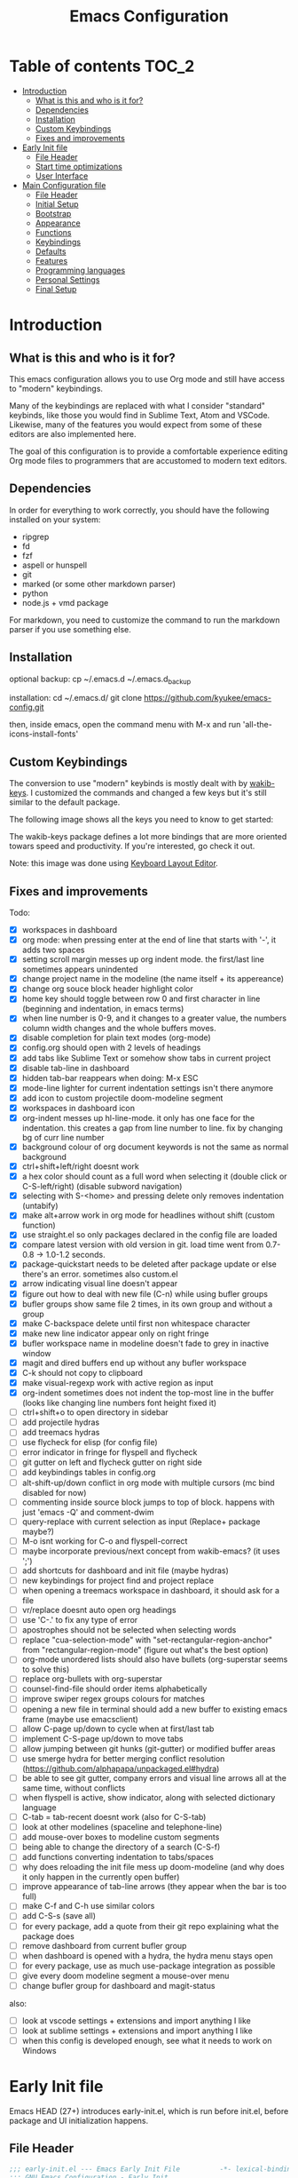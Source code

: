#+title: Emacs Configuration
#+startup: inlineimages

* Table of contents                                                     :TOC_2:
- [[#introduction][Introduction]]
  - [[#what-is-this-and-who-is-it-for][What is this and who is it for?]]
  - [[#dependencies][Dependencies]]
  - [[#installation][Installation]]
  - [[#custom-keybindings][Custom Keybindings]]
  - [[#fixes-and-improvements][Fixes and improvements]]
- [[#early-init-file][Early Init file]]
  - [[#file-header][File Header]]
  - [[#start-time-optimizations][Start time optimizations]]
  - [[#user-interface][User Interface]]
- [[#main-configuration-file][Main Configuration file]]
  - [[#file-header-1][File Header]]
  - [[#initial-setup][Initial Setup]]
  - [[#bootstrap][Bootstrap]]
  - [[#appearance][Appearance]]
  - [[#functions][Functions]]
  - [[#keybindings][Keybindings]]
  - [[#defaults][Defaults]]
  - [[#features][Features]]
  - [[#programming-languages][Programming languages]]
  - [[#personal-settings][Personal Settings]]
  - [[#final-setup][Final Setup]]

* Introduction
** What is this and who is it for?

This emacs configuration allows you to use Org mode and still have access to "modern" keybindings.

Many of the keybindings are replaced with what I consider "standard" keybinds, like those you would find in Sublime Text, Atom and VSCode. Likewise, many of the features you would expect from some of these editors are also implemented here.

The goal of this configuration is to provide a comfortable experience editing Org mode files to programmers that are accustomed to modern text editors.

** Dependencies

In order for everything to work correctly, you should have the following installed on your system:

- ripgrep
- fd
- fzf
- aspell or hunspell
- git
- marked (or some other markdown parser)
- python
- node.js + vmd package

For markdown, you need to customize the command to run the markdown parser if you use something else.

** Installation

optional backup:
cp ~/.emacs.d ~/.emacs.d_backup


installation:
cd ~/.emacs.d/
git clone https://github.com/kyukee/emacs-config.git


then, inside emacs, open the command menu with M-x and run 'all-the-icons-install-fonts'

** Custom Keybindings

The conversion to use "modern" keybinds is mostly dealt with by [[https://github.com/darkstego/wakib-keys][wakib-keys]].
I customized the commands and changed a few keys but it's still similar to the default package.

The following image shows all the keys you need to know to get started:

#+ATTR_ORG: :width 1200
[[./config-resources/keyboard-layout-ctrl.png]]

The wakib-keys package defines a lot more bindings that are more oriented towars speed and productivity.
If you're interested, go check it out.

Note: this image was done using [[http://www.keyboard-layout-editor.com/#/][Keyboard Layout Editor]].

** Fixes and improvements

Todo:
- [X] workspaces in dashboard
- [X] org mode: when pressing enter at the end of line that starts with '-', it adds two spaces
- [X] setting scroll margin messes up org indent mode. the first/last line sometimes appears unindented
- [X] change project name in the modeline (the name itself + its appereance)
- [X] change org souce block header highlight color
- [X] home key should toggle between row 0 and first character in line (beginning and indentation, in emacs terms)
- [X] when line number is 0-9, and it changes to a greater value, the numbers column width changes and the whole buffers moves.
- [X] disable completion for plain text modes (org-mode)
- [X] config.org should open with 2 levels of headings
- [X] add tabs like Sublime Text or somehow show tabs in current project
- [X] disable tab-line in dashboard
- [X] hidden tab-bar reappears when doing: M-x ESC
- [X] mode-line lighter for current indentation settings isn't there anymore
- [X] add icon to custom projectile doom-modeline segment
- [X] workspaces in dashboard icon
- [X] org-indent messes up hl-line-mode. it only has one face for the indentation. this creates a gap from line number to line. fix by changing bg of curr line number
- [X] background colour of org document keywords is not the same as normal background
- [X] ctrl+shift+left/right doesnt work
- [X] a hex color should count as a full word when selecting it (double click or C-S-left/right) (disable subword navigation)
- [X] selecting with S-<home> and pressing delete only removes indentation (untabify)
- [X] make alt+arrow work in org mode for headlines without shift (custom function)
- [X] use straight.el so only packages declared in the config file are loaded
- [X] compare latest version with old version in git. load time went from 0.7-0.8 -> 1.0-1.2 seconds.
- [X] package-quickstart needs to be deleted after package update or else there's an error. sometimes also custom.el
- [X] arrow indicating visual line doesn't appear
- [X] figure out how to deal with new file (C-n) while using bufler groups
- [X] bufler groups show same file 2 times, in its own group and without a group
- [X] make C-backspace delete until first non whitespace character
- [X] make new line indicator appear only on right fringe
- [X] bufler workspace name in modeline doesn't fade to grey in inactive window
- [X] magit and dired buffers end up without  any bufler workspace
- [X] C-k should not copy to clipboard
- [X] make visual-regexp work with active region as input
- [X] org-indent sometimes does not indent the top-most line in the buffer (looks like changing line numbers font height fixed it)
- [ ] ctrl+shift+o to open directory in sidebar
- [ ] add projectile hydras
- [ ] add treemacs hydras
- [ ] use flycheck for elisp (for config file)
- [ ] error indicator in fringe for flyspell and flycheck
- [ ] git gutter on left and flycheck gutter on right side
- [ ] add keybindings tables in config.org
- [ ] alt-shift-up/down conflict in org mode with multiple cursors (mc bind disabled for now)
- [ ] commenting inside source block jumps to top of block. happens with just 'emacs -Q' and comment-dwim
- [ ] query-replace with current selection as input (Replace+ package maybe?)
- [ ] M-o isnt working for C-o and flyspell-correct
- [ ] maybe incorporate previous/next concept from wakib-emacs? (it uses ';')
- [ ] add shortcuts for dashboard and init file (maybe hydras)
- [ ] new keybindings for project find and project replace
- [ ] when opening a treemacs workspace in dashboard, it should ask for a file
- [ ] vr/replace doesnt auto open org headings
- [ ] use 'C-.' to fix any type of error
- [ ] apostrophes should not be selected when selecting words
- [ ] replace "cua-selection-mode" with "set-rectangular-region-anchor" from "rectangular-region-mode" (figure out what's the best option)
- [ ] org-mode unordered lists should also have bullets (org-superstar seems to solve this)
- [ ] replace org-bullets with org-superstar
- [ ] counsel-find-file should order items alphabetically
- [ ] improve swiper regex groups colours for matches
- [ ] opening a new file in terminal should add a new buffer to existing emacs frame (maybe use emacsclient)
- [ ] allow C-page up/down to cycle when at first/last tab
- [ ] implement C-S-page up/down to move tabs
- [ ] allow jumping between git hunks (git-gutter) or modified buffer areas
- [ ] use smerge hydra for better merging conflict resolution (https://github.com/alphapapa/unpackaged.el#hydra)
- [ ] be able to see git gutter, company errors and visual line arrows all at the same time, without conflicts
- [ ] when flyspell is active, show indicator, along with selected dictionary language
- [ ] C-tab = tab-recent doesnt work (also for C-S-tab)
- [ ] look at other modelines (spaceline and telephone-line)
- [ ] add mouse-over boxes to modeline custom segments
- [ ] being able to change the directory of a search (C-S-f)
- [ ] add functions converting indentation to tabs/spaces
- [ ] why does reloading the init file mess up doom-modeline (and why does it only happen in the currently open buffer)
- [ ] improve appearance of tab-line arrows (they appear when the bar is too full)
- [ ] make C-f and C-h use similar colors
- [ ] add C-S-s (save all)
- [ ] for every package, add a quote from their git repo explaining what the package does
- [ ] remove dashboard from current bufler group
- [ ] when dashboard is opened with a hydra, the hydra menu stays open
- [ ] for every package, use as much use-package integration as possible
- [ ] give every doom modeline segment a mouse-over menu
- [ ] change bufler group for dashboard and magit-status


also:
- [ ] look at vscode settings + extensions and import anything I like
- [ ] look at sublime settings + extensions and import anything I like
- [ ] when this config is developed enough, see what it needs to work on Windows

* Early Init file

Emacs HEAD (27+) introduces early-init.el, which is run before init.el, before package and UI initialization happens.

** File Header

#+BEGIN_SRC emacs-lisp :tangle early-init.el
;;; early-init.el --- Emacs Early Init File          -*- lexical-binding: t -*-
;;; GNU Emacs Configuration - Early Init

#+END_SRC

** Start time optimizations

#+BEGIN_SRC emacs-lisp :tangle early-init.el
;; A common optimization is to temporarily reduce the frequency of garbage collection during initialization.
(setq gc-cons-threshold most-positive-fixnum)

;; FileNameHandler
(defvar file-name-handler-alist-original file-name-handler-alist)
(setq file-name-handler-alist nil)

;; Restore values after startup
(add-hook 'after-init-hook
  (lambda ()
    (setq gc-cons-threshold (* 16 8 1024 1024) ; 16MB
    file-name-handler-alist file-name-handler-alist-original)))
#+END_SRC

** User Interface

For the GUI changes that deserve to be in early-init. It is more efficient to disable UI elements before they are even loaded than to load them with the wrong configuration than change them.

#+BEGIN_SRC emacs-lisp :tangle early-init.el
;; Only show cursor in the active window.
(setq-default cursor-in-non-selected-windows nil)

;;Default frame position
(setq default-frame-alist
  `((height . 60) (width . 100)))

;; Prevent the glimpse of un-styled Emacs by disabling these UI elements early.
(push '(menu-bar-lines . 0) default-frame-alist)
(push '(tool-bar-lines . 0) default-frame-alist)
(push '(vertical-scroll-bars) default-frame-alist)

;; show column number alongside line number
(column-number-mode 1)

;; display relative line numbers
(global-display-line-numbers-mode)
(setq display-line-numbers-type 'visual)

;; highlight current line
(global-hl-line-mode +1)

;; avoid flashing the default emcas modeline while starting
(setq mode-line-format nil)

;; Do not resize the frame at this early stage.
(setq frame-inhibit-implied-resize t)
#+END_SRC

* Main Configuration file
** File Header

#+BEGIN_SRC emacs-lisp :tangle yes
;;; config.el --- Emacs Configuration File          -*- lexical-binding: t -*-
;;; GNU Emacs Configuration

#+END_SRC

** Initial Setup

Things to do before we start making changes

#+BEGIN_SRC emacs-lisp :tangle yes
;; when an error occurs during startup, automatically open debugger
(setq debug-on-error t)
#+END_SRC

** Bootstrap
*** Package management
**** Package: straight

straight.el is used to make the init-file the sole source of truth for package operations.

#+BEGIN_SRC emacs-lisp :tangle yes
(setq straight-use-package-by-default         t
      straight-check-for-modifications        '(find-when-checking))

(defvar bootstrap-version)
(let ((bootstrap-file
       (expand-file-name "straight/repos/straight.el/bootstrap.el" user-emacs-directory))
      (bootstrap-version 5))
  (unless (file-exists-p bootstrap-file)
    (with-current-buffer
        (url-retrieve-synchronously
         "https://raw.githubusercontent.com/raxod502/straight.el/develop/install.el"
         'silent 'inhibit-cookies)
      (goto-char (point-max))
      (eval-print-last-sexp)))
  (load bootstrap-file nil 'nomessage))
#+END_SRC

**** Package: use-package

#+BEGIN_SRC emacs-lisp :tangle yes
(straight-use-package 'use-package)

;; Configure `use-package' prior to loading it.
(setq use-package-expand-minimally t
      use-package-compute-statistics t
      use-package-enable-imenu-support t
      use-package-verbose t)
#+END_SRC

**** Package: pretty-hydra

nicer syntax for declaring hydras with use-package

#+BEGIN_SRC emacs-lisp :tangle yes
(use-package pretty-hydra)
#+END_SRC

**** Basic usage

To install a package temporarily (until you restart Emacs):
    - M-x straight-use-package

To install a package permanently, place a call to straight-use-package in your init-file, like:
    - (straight-use-package 'el-patch)

To update all packages to their most recent version:
    - M-x straight-pull-all

A note about ":init" and ":config".
    - init is executed before a package is loaded (even if deferred)
    - config is executed after a package is loaded

*** Organize configuration directory
**** Package: no-littering

Make emacs configuration directory more organized and keep it clean.
'no-littering' should be loaded as early as possible since it changes where other packages will save their files.

#+BEGIN_SRC emacs-lisp :tangle yes
(use-package no-littering)

;; change auto-save location
(setq auto-save-file-name-transforms
      `((".*" ,(no-littering-expand-var-file-name "auto-save/") t)))
#+END_SRC

*** Startup Profiler
**** Package: esup                                              :disabled:

This isn't in the same section as the other features because it needs to loaded as early as possible to get accurate results.

not using it because it doesn't really work well with early-init file

#+BEGIN_SRC emacs-lisp :tangle yes
;; (use-package esup
;;   :commands (esup)
;;   :config
;;   (setq esup-depth 0))
#+END_SRC

**** Package: benchmark-init

#+BEGIN_SRC emacs-lisp :tangle yes
(use-package benchmark-init
  :disabled
  :config
  (add-hook 'after-init-hook 'benchmark-init/deactivate)
  (benchmark-init/activate))
#+END_SRC

**** Basic usage

When using the profiler, just uncoment the line that disables the package.
Comment and uncoment that line to enable/disable the feature.

To see the results, run:
    - benchmark-init/show-durations-tabulated
    - benchmark-init/show-durations-tree

** Appearance

Most GUI changes are done in early-init.el

*** Font
**** Source block: set-face-attribute

#+BEGIN_SRC emacs-lisp :tangle yes
;; (set-frame-font "Cartograph CF-12" nil t)
;; (set-frame-font "IBM Plex Mono-11" nil t)
(set-face-attribute 'default nil :font "Cartograph CF-12")

;; height unit is 1/10pt, which means a height of 100 is 10pt

(custom-set-faces
  '(mode-line ((t (:family "Cartograph CF" :height 110))))
  '(mode-line-inactive ((t (:family "Cartograph CF" :height 110))))
  '(tab-line-tab ((t (:family "Cartograph CF" :height 110))))
  '(line-number ((t (:family "Cartograph CF" :height 110))))
  '(line-number-current-line ((t (:family "Cartograph CF" :height 110))))
  '(treemacs-file-face ((t (:family "Cartograph CF" :height 110)))))
#+END_SRC

*** Theme
**** Package: cyberpunk-theme

#+BEGIN_SRC emacs-lisp :tangle yes
(use-package cyberpunk-theme
  :config
    (load-theme 'cyberpunk t))
#+END_SRC

*** Theme Faces
**** Source block: custom-theme-set-faces

#+BEGIN_SRC emacs-lisp :tangle yes
(setq custom--inhibit-theme-enable nil)
(with-eval-after-load "cyberpunk-theme"
  (custom-theme-set-faces
   'cyberpunk

   ;; defaults
   '(default ((t (:background "#14141D" :foreground "#bdbdb3"))))
   '(fringe ((t (:background "#14141D" :foreground "#dcdccc"))))
   '(region ((t (:extend t :background "#5e153c"))))
   '(error ((t (:foreground "#D92027" :weight bold))))
   '(whitespace-tab ((t (:background nil))))
   '(whitespace-trailing ((t (:background nil))))
   '(font-lock-keyword-face ((t (:foreground "#21D7D7"))))

   ;; line numbers
   '(line-number ((t (:foreground "gray30"))))
   '(line-number-current-line ((t (:background "#14141D" :foreground "#dedede"))))

   ;; tab-line
   '(tab-line ((t (:background "#14141D" :foreground "white" :height 1.0))))
   '(tab-line-tab ((t (:inherit tab-line :background "#14141D" :foreground "#dedede"))))                ; selected but window not in focus
   '(tab-line-tab-current ((t (:inherit tab-line-tab :overline "#12F292"))))                            ; selected
   '(tab-line-tab-inactive ((t (:inherit tab-line-tab :foreground "gray50"))))                          ; not selected
   '(tab-line-highlight ((t (:inherit tab-line-tab :background "orange" :foreground "#efefef"))))       ; on mouse-over

   ;; modeline
   '(doom-modeline-bar-inactive ((t (:background "#1A1A1A"))))
   '(doom-modeline-bar ((t (:background "#251F33"))))
   '(doom-modeline-buffer-path ((t (:inherit (mode-line-emphasis) :foreground "gray60"))))
   '(doom-modeline-project-dir ((t (:inherit (doom-modeline-buffer-path) :foreground "#12F292"))))
   '(doom-modeline-persp-buffer-not-in-persp ((t (:inherit (font-lock-comment-face italic)))))
   '(doom-modeline-persp-name ((t (:inherit (font-lock-doc-face italic bold)))))
   '(mode-line ((t (:background "#251F33" :foreground "gray60" :box (:line-width -1 :color "#0d1a1e")))))
   '(mode-line-inactive ((t (:background "#1A1A1A" :foreground "#4D4D4D" :box (:line-width -1 :color "#0d1a1e")))))
   '(mode-line-highlight ((t (:box (:line-width 2 :color "gray70")))))
   '(mode-line-buffer-id ((t (:foreground "gray70" :weight bold))))  ;; #21D7D7
   '(mode-line-emphasis ((t (:foreground "#12F292" :weight bold))))
   '(doom-modeline-info ((t (:foreground "gray60" ))))

   ;; ivy
   '(minibuffer-prompt ((t (:background "#02242b" :foreground "medium spring green"))))
   '(highlight ((t (:background "#333333"))))
   '(ivy-current-match ((t (:box nil :underline "#dc8cc3" :weight extra-bold))))
   '(ivy-minibuffer-match-face-1 ((t (:background "#444444"))))
   '(ivy-minibuffer-match-face-2 ((t (:background "#666666" :weight bold))))
   '(ivy-minibuffer-match-face-3 ((t (:background "#5654ca" :weight bold))))
   '(ivy-minibuffer-match-face-4 ((t (:background "#8b4887" :weight bold))))
   '(ivy-posframe ((t (:background "#1B1821"))))   ; 13141A
   '(ivy-posframe-border ((t (:background "#A13878"))))

   ;; flyspell
   '(flyspell-incorrect ((t (:underline (:style wave :color "red2")))))
   '(flyspell-duplicate ((nil)))

   ;; org mode
   '(org-todo ((t (:foreground "#ffa500" :box (:line-width 1 :style none) :weight bold))))
   '(org-done ((t (:foreground "#00ff00" :box (:line-width 1 :style none) :weight bold))))
   '(org-block ((t (:background "#151424"))))
   '(org-block-begin-line ((t (:background "#151424" :foreground "#008ED1"))))
   '(org-block-end-line ((t (:background "#151424" :foreground "#008ED1"))))
   '(org-ellipsis ((t (:foreground "gainsboro"))))
   '(org-level-3 ((t (:foreground "#A840F4"))))
   '(org-document-title ((t (:background "#14141D" :foreground "#add8e6" :weight bold :height 1.5))))
   '(org-checkbox ((t (:background "#14141D" :foreground "#dddddd"))))
   '(org-document-info ((t (:foreground "#add8e6" :weight bold))))
   '(org-document-info-keyword ((t (:foreground "#8B8989"))))

   ;; other packages
   '(dashboard-banner-logo-title ((t (:foreground "#A840F4" :height 1.0))))

   '(diff-hl-insert ((t (:background "green4" :foreground "green4"))))
   '(diff-hl-change ((t (:background "yellow4" :foreground "yellow4"))))
   '(diff-hl-delete ((t (:background "red4" :foreground "red4"))))

   ;; '(anzu-replace-highlight ((t (:foreground "red"))))
   ;; '(anzu-replace-to ((t (:foreground "green"))))

   '(vr/match-0 ((t (:background "#5654ca" :foreground "#ffffff"))))
   '(vr/match-1 ((t (:background "#8b4887" :foreground "#ffffff"))))
))
#+END_SRC

** Functions
*** Custom Functions

General user created functions.
These functions aren't associated with any package since they only use default emacs functionality.

**** Source block: emacs actions (reload, quit, etc)

#+BEGIN_SRC emacs-lisp :tangle yes
(defun my/reload-init-file ()
  "Reload emacs cofiguration"
  (interactive)
  (message "Reloading init.el...")
  (load-file user-init-file)
  (message "Reloading init.el... done."))


(defun my/kill-emacs ()
  "save some buffers, then exit unconditionally"
  (interactive)
  (save-some-buffers nil t)
  (kill-emacs))


(defun my/toggle-fullscreen ()
  "Toggle fullscreen"
  (interactive)
  (toggle-frame-fullscreen))
#+END_SRC

**** Source block: select and navigate text

#+BEGIN_SRC emacs-lisp :tangle yes
(defun my/select-current-line ()
  "Select the current line"
  (interactive)
  (beginning-of-line) ; move to end of line
  (set-mark (line-end-position)))


(defun my/genius-beginning-of-line ()
  "Move point to the first non-whitespace character on this line.
 If point was already at that position, move point to beginning of line.
 If line is empty, indent the line relative to the preceding line.
 "
  (interactive "^")
  (let ((oldpos (point)))
    (back-to-indentation)
    (and (= oldpos (point))
         (progn (move-beginning-of-line nil)
                (when (=
                       (line-beginning-position)
                       (line-end-position))
                  (save-excursion
                    (indent-according-to-mode)))))))


(defun my/smarter-move-beginning-of-line (arg)
  "Move point back to indentation of beginning of line.

Move point to the first non-whitespace character on this line.
If point is already there, move to the beginning of the line.
Effectively toggle between the first non-whitespace character and
the beginning of the line.

If ARG is not nil or 1, move forward ARG - 1 lines first.  If
point reaches the beginning or end of the buffer, stop there."
  (interactive "^p")
  (setq arg (or arg 1))

  ;; Move lines first
  (when (/= arg 1)
    (let ((line-move-visual nil))
      (forward-line (1- arg))))

  (let ((orig-point (point)))
    (back-to-indentation)
    (when (= orig-point (point))
      (move-beginning-of-line 1))))
#+END_SRC

**** Source block: move, indent and delete text

#+BEGIN_SRC emacs-lisp :tangle yes
(defun my/delete-word-no-clipboard (arg)
  "If the next character is whitespace, delete whitespace until the next character.
Otherwise, delete characters forward until encountering the end of a word.
With argument, do this that many times. Argument can be negative to go backwards.
This command does not push text to `kill-ring'."
  (interactive "p")
  (if (looking-at "[ \t\n]")
      (let ((pos (point)))
        (re-search-forward "[^ \t\n]" nil t arg)
        (forward-char (- (cl-signum arg)))
        (if (= pos (point))
          (delete-region
           (point)
           (progn
             (forward-word arg)
             (point)))
          (delete-region pos (point))
          ))
    (delete-region
     (point)
     (progn
       (forward-word arg)
       (point)))
    ))


(defun my/backward-delete-word-no-clipboard (arg)
  "If the next character is whitespace, delete whitespace until the next character.
Otherwise, delete characters forward until encountering the end of a word.
With argument, do this that many times.
This command does not push text to `kill-ring'."
  (interactive "p")
  (my/delete-word-no-clipboard (- arg)))


(defun my/indent-region-custom(numSpaces)
  (progn
    ;; default to start and end of current line
    (setq regionStart (line-beginning-position))
    (setq regionEnd (line-end-position))
    ;; if there's a selection, use that instead of the current line
    (when (use-region-p)
      (setq regionStart (region-beginning))
      (setq regionEnd (region-end))
      )
    (save-excursion ; restore the position afterwards
      (goto-char regionStart) ; go to the start of region
      (setq start (line-beginning-position)) ; save the start of the line
      (goto-char regionEnd) ; go to the end of region
      (setq end (line-end-position)) ; save the end of the line
      (indent-rigidly start end numSpaces) ; indent between start and end
      (setq deactivate-mark nil) ; restore the selected region
      )))


(defun my/untab-region (N)
  (interactive "p")
  (my/indent-region-custom (- N)))

(defun my/tab-region (N)
  (interactive "p")
  (if (active-minibuffer-window)
      (minibuffer-complete)    ; tab is pressed in minibuffer window -> do completion
    (my/indent-region-custom N) ; call my/indent-region-custom
    ))

;; can't use this yet because it would interfere with ivy
;;(bind-key "<backtab>" 'untab-region)
;;(bind-key "<tab>" 'tab-region)

#+END_SRC

**** Source block: other

#+BEGIN_SRC emacs-lisp :tangle yes
(defun my/set-buffer-large-fringe ()
  "The fringe is smaller than default because of the git gutter functionality.
   Some buffers like magit and bufler use the fringe for indicators and need more space.
   Other buffers that allow folding and unfolding with tab should also use this."
  (setq left-fringe-width 16
        right-fringe-width 8))


;; used as such: (my/pad-string "some string" 10)
(defun my/pad-string (string size)
  (let* ((padding (- size (length string)))
         (lpad (+ (length string) padding))
         (lformat (format "%%%ds" lpad))
         (rformat (format "%%%ds" (- size))))
    (format rformat (format lformat string))))


;; taken from doom-modeline indentation segment
(defun my/get-buffer-indentation-size ()
  (let ((lookup-var
         (seq-find (lambda (var)
                     (and var (boundp var) (symbol-value var)))
                   (cdr (assoc major-mode doom-modeline-indent-alist)) nil)))
    (if lookup-var
        (symbol-value lookup-var)
      tab-width)))


(defun my/copy-file-path (&optional @dir-path-only-p)
  "Copy the current buffer's file path or dired path to `kill-ring'.
    Result is full path.
    If `universal-argument' is called first, copy only the dir path.
    If in dired, copy the file/dir cursor is on, or marked files.
    If a buffer is not file and not dired, copy value of `default-directory' (which is usually the “current” dir when that buffer was created)
    URL `http://ergoemacs.org/emacs/emacs_copy_file_path.html'
    Version 2017-09-01"
  (interactive "P")
  (let (($fpath
         (if (string-equal major-mode 'dired-mode)
             (progn
               (let (($result (mapconcat 'identity (dired-get-marked-files) "\n")))
                 (if (equal (length $result) 0)
                     (progn default-directory )
                   (progn $result))))
           (if (buffer-file-name)
               (buffer-file-name)
             (expand-file-name default-directory)))))
    (kill-new
     (if @dir-path-only-p
         (progn
           (message "Directory path copied: 「%s」" (file-name-directory $fpath))
           (file-name-directory $fpath))
       (progn
         (message "File path copied: 「%s」" $fpath)
         $fpath )))))
#+END_SRC

*** Function Aliases
**** Source block: menu-bar

Give the toggle menu function a nicer name so its easier to find if necessary.

#+BEGIN_SRC emacs-lisp :tangle yes
(defalias 'toggle-menu-bar 'toggle-menu-bar-mode-from-frame)
#+END_SRC

**** Source block: bookmarks

Consolidate names for functions related to bookmarks.
These are the function used for bookmarks:

- bookmark-add-or-open
- bookmark-remove
- bookmark-rename

#+BEGIN_SRC emacs-lisp :tangle yes
(defalias 'bookmark-add-or-open 'counsel-bookmark)
(defalias 'bookmark-remove 'bookmark-delete)
#+END_SRC

** Keybindings
*** Change default keybindings layout
**** Information

I don't like the default emacs keybindings, so I use some packages to change them.

Wakib changes emacs keybindings to be more modern and ergonomic.
This package should be near the top of the this file's features list, so there isn't any error when assigning keybindings to the wakib keymap.

**** History

Here's my adventure with emacs and keybindings:
I grew up with Sublime Text, Atom and VSCode and these all share a (mostly) common set of keybinds.
These are the keybinds I'm interested in using.
I tried standard Emacs keybinds for a short amount of time and I wasn't impressed at all.

Here's my history with trying to use "standard" keybinds packages in emacs:

- ergoemacs-mode
	At first I tried using ergoemacs-mode, but that created a lot of conflicts when my config grew in size as I added more functinality.
	I also had issues with reloading my config file.

- cua-mode
	Then I tried using cua-mode, but it wasn't "standard" enough to my liking.
	The way 'C-x' works in particular was a problem, since I would like to cut a whole line by default when I press C-x and there is no active region selected.

- manual bindings in config
	The next attempt was to bind every key manually in my emacs config file.
	This gave me a lot of control and knowledge over what exactly was happening in terms of keybinds, which I liked.
	It was almost perfect, but not quite there yet.
	I was able to set up all the bindings that are prefixed by Control and I was also able to bind C-x, C-h and C-g to '<menu> x', '<menu> h' and '<menu> g', respectively.
	The problem is that Emacs makes rebinding C-c quite difficult.

- wakib-keys
	I found out a package that was able to deal with the C-c rebind issue, and decided to just use it instead of dealing with all the trouble of rebinding C-c myself.
	Since wakib-keys override the global keymap binds, this involved transferring some of my keybinds to the wakib keymap (wakib-keys-overriding-map).
	It also adds some new keybindings for things that I didn't originally want, but that I think might be useful.
	Finally, I was able to achieve the behavior I wanted

**** Package: wakib-keys

#+BEGIN_SRC emacs-lisp :tangle yes
(use-package wakib-keys
  :init
  (add-hook 'after-change-major-mode-hook 'wakib-update-major-mode-map)
  (add-hook 'menu-bar-update-hook 'wakib-update-minor-mode-maps))
  :config
  (wakib-keys 1)
#+END_SRC

*** Global Keybindings
**** Source block: bind-key

Here are keybinds that apply globally and don't depend on any package.
The ones that use functions from some package are defined in that package's section.

Some of these are slight alterations to wakib, such as modifying the functions of the keybinds.
Others add convenient things like zoom, reloading, fullscreen, etc.

#+BEGIN_SRC emacs-lisp :tangle yes
;; reload emacs config file
(bind-key "<f5>" 'my/reload-init-file wakib-keys-overriding-map)

;; make 'C-SPC' select in a rectangle instead of the normal selection
(bind-key "C-SPC" 'cua-rectangle-mark-mode wakib-keys-overriding-map)

;; alternative way to quit emacs besides C-x C-c
(bind-key "C-q" 'my/kill-emacs wakib-keys-overriding-map)

;; add a fullscreen toggle
(bind-key "<f11>" 'my/toggle-fullscreen wakib-keys-overriding-map)

(bind-key "C-+" 'text-scale-increase wakib-keys-overriding-map)
(bind-key "C--" 'text-scale-decrease wakib-keys-overriding-map)

(bind-key "<escape>" 'keyboard-escape-quit wakib-keys-overriding-map)

(bind-key "C-l" 'my/select-current-line wakib-keys-overriding-map)

(bind-key "C-<left>" 'backward-word wakib-keys-overriding-map)
(bind-key "C-<right>" 'forward-word wakib-keys-overriding-map)

(bind-key "M-o" nil wakib-keys-overriding-map) ;; the default bind interferes with ivy (show options command)

(bind-key "<backspace>" 'backward-delete-char-untabify)

(bind-key "C-<delete>" 'my/delete-word-no-clipboard wakib-keys-overriding-map)
(bind-key "C-<backspace>" 'my/backward-delete-word-no-clipboard wakib-keys-overriding-map)

;; cant use bind-key for C-c keybinds
(global-set-key (kbd "C-c h") help-map)

(bind-key "<home>" 'my/smarter-move-beginning-of-line wakib-keys-overriding-map)

;; switch to a recent tab
(bind-key "<C-tab>" 'tab-recent wakib-keys-overriding-map)

;;     on Linux, the menu/apps key syntax is <menu>
;;     on Windows, the menu/apps key syntax is <apps>
;;     make the syntax equal
(define-key key-translation-map (kbd "<apps>") (kbd "<menu>"))


;; (bind-key "<menu>" nil)
;; (bind-key* "<menu> h" help-map)
;; (bind-key* "<menu> g" 'keyboard-escape-quit)
;; (bind-key* "<menu> x" ctl-x-map)
#+END_SRC

** Defaults

Stuff that already comes with emacs. No package installation required.

*** General

Some nice-to have things and general settings.

#+BEGIN_SRC emacs-lisp :tangle yes
;; Put Customize blocks in a separate file
(setq custom-file (expand-file-name "etc/custom.el" user-emacs-directory))
(when (file-exists-p custom-file)
  (load custom-file))


;; automatically reload files from disk when changed externally
(global-auto-revert-mode 1)


;; auto refresh dired when file changes
(add-hook 'dired-mode-hook 'auto-revert-mode)


;; put auto-save files in designated folder
(setq auto-save-default t)


;; disable file backup
(setq backup-inhibited t)


;; stop emacs from creating temoporary symbolic link file named “#something”
(setq create-lockfiles nil)


;; disable default startup screen
(setq inhibit-startup-screen t)


;; For all text modes, use visual-line-mode
(add-hook 'text-mode-hook 'visual-line-mode)


;; for files with the same name, include part of directory name at the beginning of the buffer name
(setq uniquify-buffer-name-style 'forward)


;; allow marks to be set when shift arrow-ing
(setq shift-select-mode t)


;; replace the active region just by typing text and delete the selected text by hitting the Backspace key
(delete-selection-mode 1)


;; Only require to type 'y' or 'n' instead of 'yes' or 'no' when prompted
(fset 'yes-or-no-p 'y-or-n-p)


;; Try to always use utf8
(prefer-coding-system 'utf-8)


;; allow using mouse to switch between windows
(setq focus-follows-mouse t)


;; links and html files should be opened in a browser, instead of emacs
(setq browse-url-browser-function 'browse-url-generic)
(setq browse-url-generic-program "xdg-open")


;; disable bell
(setq ring-bell-function 'ignore)


;; highlight matching parentheses
(show-paren-mode)


;; automatically add a pair to braces and quotes
(electric-pair-mode)


;; change cursor blink speed. default is 0.5
(setq blink-cursor-interval 1)


;; On save, automatically remove trailling whitespace and add final newline
(add-hook 'before-save-hook 'delete-trailing-whitespace)
(setq require-final-newline t)


;; open new buffers in an already existing frame
;; (setq ns-pop-up-frames nil)

#+END_SRC

*** Indentation

#+BEGIN_SRC emacs-lisp :tangle yes
;; set default tab width globally
(setq-default tab-width 4)

;; use spaces for indentation by default
(setq-default indent-tabs-mode nil)

;; make tabs appear visible as a “|” (pipe) character
(global-whitespace-mode)								; make all whitespace visible
(setq whitespace-style '(face tabs tab-mark trailing))  ; only show tabs and trailing whitespace
(custom-set-faces
 '(whitespace-tab ((t (:foreground "#636363"))))    	; set tab character color
 '(whitespace-trailing ((t (:underline (:style wave :color "yellow2")))))
)

;; set tab character.
;; 8614 is the unicode number of a double right arrow
;; 124 is the unicode number of a pipe
(setq whitespace-display-mappings
  '((tab-mark 9 [124 9] [92 9])))

(setq backward-delete-char-untabify-method 'untabify)

;; functions to call from the M-x menu
(defun my/switch-indentation-use-spaces ()
  "Use spaces for indentation"
  (interactive)
  (setq indent-tabs-mode nil))

(defun my/switch-indentation-use-tabs  ()
  "Use tabs for indentation"
  (interactive)
  (local-set-key (kbd "TAB") 'tab-to-tab-stop)
  (setq indent-tabs-mode t))
#+END_SRC

*** Tabs

#+BEGIN_SRC emacs-lisp :tangle yes
;; disable "close" (x) button for each tab
(setq tab-line-close-button-show nil)

;; disable "new tab" (+) button at the right end of the tab-line
(setq tab-line-new-button-show nil)

;; redefine function for tab names
(defun my/tab-line-tab-name-buffer (buffer &optional _buffers)
  (format "  %s  " (buffer-name buffer)))
(setq tab-line-tab-name-function #'my/tab-line-tab-name-buffer)
#+END_SRC

*** Scrolling

#+BEGIN_SRC emacs-lisp :tangle yes
;; try to improve scrolling in emacs. still not ideal though

(setq scroll-conservatively 101)
(setq mouse-wheel-scroll-amount '(1 ((shift) . 1) ((control) . nil)))
(setq scroll-margin 3)
(setq scroll-preserve-screen-position 't)
;;(pixel-scroll-mode)   ; this makes it a bit laggy
#+END_SRC

*** Fringe and line numbers

#+BEGIN_SRC emacs-lisp :tangle yes
;; only show an indicator on the right fringe and not the left fringe
(setq-default visual-line-fringe-indicators '(nil right-curly-arrow))

;; make numbers column width a little bigger so it never changes size and moves the buffer. (refering to line numbers)
;; with a value of 3 digits, the buffer only moves when the line number is 1000 or hifher
(setq-default display-line-numbers-width 4)

;; set size in pixels of left and right fringes (default is 8)
(fringe-mode '(4 . 8))
#+END_SRC

** Features

Add features by installing emacs packages.

*** Icons
**** Package: all-the-icons

Allow Emacs to use icons in various UI elements.

Important: The first time this package is installed, you need to run 'all-the-icons-install-fonts' to install fonts.

#+BEGIN_SRC emacs-lisp :tangle yes
(use-package all-the-icons
  :config
  (setq all-the-icons-color-icons t))
#+END_SRC

*** Project Management
**** Package: projectile

#+BEGIN_SRC emacs-lisp :tangle yes
(use-package projectile
  :config
  (setq projectile-completion-system 'ivy)
  ;; (setq projectile-indexing-method 'hybrid)
  (projectile-mode 1)
  :pretty-hydra
  ((:title "Projectile" :color teal :quit-key "q")
   ("Find file"
    (("ff"  projectile-find-file-dwim "file dwim")
     ("fd"  projectile-find-file-in-directory "file curr dir")
     ("r"   projectile-recentf "file recent"))
    "Search Text"
    (("a"   projectile-ag "search text in project with ag"))
    "Buffers"
    (("b"   projectile-switch-to-buffer "switch to buffer"))
    "Projects"
    (("s"   counsel-projectile-switch-project "switch to project")
     ("o"   counsel-projectile-switch-open-project "switch to open project")))))
#+END_SRC

**** Basic usage

To use a non-repository folder as a project, create a blank '.projectile' file in the folder to mark the project root.
See [[https://docs.projectile.mx/projectile/projects.html#ignoring-file]] for what to write in this file.

Quick version of what to write in .projectile:
'-' to ignore
'+' to keep and ignore everything else
'!' to override .gitignore

*** Workspaces
**** Information

Also called Layouts, Perspectives, Sessions.

What I want for this feature is to be able to save and load lists of files using workspaces.
Workspaces should be able to be composed of multiple items. Each item can be a project, normal folder or normal file.
I use the name 'workspaces' in this section, but it's interchangeable with other names for this type of thing in emacs.

Restoring the window sizes, positions and layouts is not so important for me.

Specific features I want:

  - when in a workspace, show list of open buffers, restricted to that workspace
  - cycle between all the buffers in the current workspace
  - save, load and switch workspaces
  - when switching workspaces, automatically prompt for file to open or go to last visited file
  - save or load a single workspace. each workspace has it's own file or section. it shouldn't be all or nothing
  - give workspaces a custom name
  - integration with dashboard package (needs a way of getting list of existing workspaces)
  - show current workspace in the modeline


Another idea I've had is the following:
  - whenever you enter a projectile project, the sidebar and tab-bar automatically show information from only that project.
  - for everthing else, the sidebar shows the current file's parent directory and the tab-bar shows all the non-project files.


Currently using: bufler with optional bufler-tabs-mode

**** Package: persp-mode                                        :disabled:

#+BEGIN_SRC emacs-lisp :tangle yes
;; (use-package persp-mode
;;   :config
;;   (setq persp-auto-resume-time -1
;;         persp-auto-save-opt 0
;;         persp-auto-save-num-of-backups 0
;;         persp-set-last-persp-for-new-frames nil
;;         persp-reset-windows-on-nil-window-conf t
;;         persp-autokill-buffer-on-remove t
;;         persp-add-buffer-on-after-change-major-mode t
;;         persp-kill-foreign-buffer-behaviour 'kill)
;;   (persp-mode 1))


;; (persp-load-state-from-file (expand-file-name "var/persp-mode/persp-auto-save" user-emacs-directory))



;; (use-package perspective
;;   :config
;;   (persp-mode))

;; (persp-turn-off-modestring)

;; (setq persp-state-default-file (expand-file-name "var/persp-mode/persp-auto-save" user-emacs-directory))
;; ;; (add-hook 'after-init-hook (persp-state-load persp-state-default-file))




;; (bind-key "C-b" 'projectile-switch-to-buffer wakib-keys-overriding-map)

;; (add-to-list 'persp-filter-save-buffers-functions
;;               (lambda (b) (string-prefix-p "todo" (buffer-name b)))
;;               )
#+END_SRC

**** Package: bufler

#+BEGIN_SRC emacs-lisp :tangle yes
(use-package bufler
  :init
  ;; always switch workspace when switching buffers with bufler
  (setq bufler-workspace-switch-buffer-sets-workspace t)

  ;; redefine lighter function
  (defun my/bufler-workspace-mode-lighter ()
    "Return lighter string for mode line."
    (frame-parameter nil 'bufler-workspace-path-formatted))

  :config
  (bufler-tabs-mode 1)
  (tab-bar-mode 0)

  (setf bufler-groups
      (bufler-defgroups
        (group
         ;; Subgroup collecting all named workspaces.
         (auto-workspace))
        (group
         ;; Subgroup collecting all `help-mode' and `info-mode' buffers.
         (group-or "*Help/Info*"
                   (mode-match "*Help*" (rx bos "help-"))
                   (mode-match "*Info*" (rx bos "info-"))))
        (group
         ;; Subgroup collecting all special buffers (i.e. ones that are not
         ;; file-backed), except `magit-status-mode' buffers (which are allowed to fall
         ;; through to other groups, so they end up grouped with their project buffers).
         (group-and "*Special*"
                    (lambda (buffer)
                      (unless (or (funcall (mode-match "Magit" (rx bos "magit-status"))
                                           buffer)
                                  (funcall (mode-match "Dired" (rx bos "dired"))
                                           buffer)
                                  (funcall (mode-match "Dashboard" (rx bos "dashboard"))
                                           buffer)
                                  (funcall (auto-file) buffer))
                        "*Special*")))
         (group
          ;; Subgroup collecting these "special special" buffers
          ;; separately for convenience.
          (name-match "**Special**"
                      (rx bos "*" (or "Messages" "Warnings" "scratch" "Backtrace") "*")))
         (group
          ;; Subgroup collecting all other Magit buffers, grouped by directory.
          (mode-match "*Magit* (non-status)" (rx bos (or "magit" "forge") "-"))
          (auto-directory))
         ;; Subgroup for Helm buffers.
         (mode-match "*Helm*" (rx bos "helm-"))
         ;; Remaining special buffers are grouped automatically by mode.
         (auto-mode))
        (group
         (group-or "Agenda: Org notes"
                   ;; Subgroup collecting buffers in `org-directory' (or "~/org" if
                   ;; `org-directory' is not yet defined).
                   (dir (if (bound-and-true-p org-directory)
                            org-directory
                          "~/Documents/Notes/org/"))))
        (group
         (group-or "All Files"
                   (filename-match "Files" (rx bol (zero-or-more anything)))
                   (mode-match "Dashboard" (rx bos "dashboard"))
                   (mode-match "**Magit**" (rx bos "magit-status"))
                   )
         (group
          ;; Subgroup collecting buffers in a projectile project.
          (auto-projectile)))
        ))

  :bind (:map wakib-keys-overriding-map
              ("C-S-b" . bufler)
              ("C-b" . bufler-switch-buffer)
              ("C-<prior>" . tab-line-switch-to-prev-tab)
              ("C-<next>" . tab-line-switch-to-next-tab))

  :hook (;; focus default workspace after starting emacs
         (dashboard-mode . (lambda () (call-interactively #'bufler-workspace-focus-buffer)))
         ;; focus current buffer workspace everytime a file is opened
         ;; (find-file . (lambda () (call-interactively #'bufler-workspace-focus-buffer)))
         (bufler-list-mode . my/set-buffer-large-fringe)
))
#+END_SRC

**** Basic usage

*Keybindings*

Default keymap

| Keybind | Action                                                        |
|---------+---------------------------------------------------------------|
| C-b     | switch to buffer in current workspace                         |
| C-u C-b | switch to buffer in any workspace (and also switch workspace) |
| C-S-b   | show bufler workspace list                                    |

Inside bufler workspace list

| Keybind | Action                   |
|---------+--------------------------|
| ?       | show available keybinds  |
| f       | focus selected workspace |
| q       | close bufler window      |

**** History

Packages I looked at:

  treemacs workspaces:
    - a workspace can only have projects or folders (but it's possible to use bookmarks for files)
    - Can not list all buffers in current workspace
    - can use projectile and bookmarks to cover some functionality

  eyebrowse:
    - does not save files, only layouts
    - works like i3 workspaces
    - the way it works is that you assign a workspace to a certain purpose and only open certain projects in there

  bufler (bufler-workspace-mode):
    - bufler-list is good for managing buffers. works like magit
    - the tab-bar integration is nice
    - does not save files
    - I tried to use desktop-save-mode for saving stuff, but wasnt very happy with it
    - bufler-workspace-mode allows to automatically switch workspaces when switching buffers
    - can use bookmarks to cover some functionality

  projectile + bookmarks:
    - needs a special file in a project directory to give it a custom name
    - it's not ideal for normal non-repo folders

  perspective and persp-mode (shared):
    - doesn't really have a concept of projects, only buffers
    - saves and loads all perspectives at once. on file load, all buffers from all saved perspectives are opened
    - persp-mode is more popular and supported, while perspective is simpler and nicer to configure

  perspective:
    - the list of buffers in current perspective works better than persp-mode

  persp-mode:
    - it's a pain to setup and the documentation is pretty lacking (these are related)
    - cant make it load save file at startup without resuming session
    - the list of buffers in current perspective shows a bunch or useless buffers

*** Sidebar File Explorer
**** Information

Since I am using Treemacs worspaces I will explain my view on projects and workspaces.
Here is my ideal usage of workspaces/projects:

- each project has a name that can be easily configured
- a list of projects appears in the dashboard (with their custom names)
- you can search all files in a project
- the project name appears in the modeline
- all of the previous items should also work with a standard folder (even if it's not a repository)

That last item is very important. It's the reason why I projectile by itself isn't enough.

This is a desired but not required feature:
- no files are saved on project directory, or as few as possible. everthing should be saved in the '.emacs.d' folder

Taking this into account, projectile is a good start but it doesnt give me everything I want, so I'm also using Treemacs workspaces.

**** Package: treemacs

#+BEGIN_SRC emacs-lisp :tangle yes
(use-package treemacs
  :hook (treemacs-mode . (lambda() (display-line-numbers-mode -1)))) ;; dont show line numbers in the sidebar

;; single mouse click to open files and folders
(define-key treemacs-mode-map [mouse-1] #'treemacs-single-click-expand-action)


;; (define-key global-map (kbd "<f9>") 'treemacs)



;; you actually have to always run this manually
;;(setq treemacs-display-current-project-exclusively t)


;; (defun my-treemacs-switch-workspace (ws)
;;   (setf (treemacs-current-workspace) (treemacs--select-workspace-by-name ws))
;;   (treemacs--invalidate-buffer-project-cache)
;;   (treemacs--rerender-after-workspace-change)
;;   (treemacs-select-window)
;;   (run-hooks 'treemacs-switch-workspace-hook)
;;   )

;; (defun dashboard-insert-treemacs-workspaces (list-size)
;;   (treemacs--maybe-load-workspaces)
;;   (dashboard-insert-section
;;   "Workspaces:"
;; 	(dashboard-subseq (mapcar 'treemacs-workspace->name (treemacs-workspaces)) 0 list-size)
;; 	list-size
;; 	"w"
;; 	`(lambda (&rest ignore) (my-treemacs-switch-workspace ,el))
;; 	el)
#+END_SRC

**** Package: treemacs extras

#+BEGIN_SRC emacs-lisp :tangle yes
(use-package treemacs-projectile)
(use-package treemacs-magit)
#+END_SRC

*** Startup Screen Dashboard
**** Package: dashboard

#+BEGIN_SRC emacs-lisp :tangle yes
(defun dashboard-insert-persp-mode (list-size)
  (dashboard-insert-section
   "Perspectives:"
   bufler-workspace-name
   list-size
   "p"
   `(lambda (&rest ignore) (persp-switch ,el))
   el))


(use-package dashboard
  :defer nil
  :config
  (dashboard-setup-startup-hook)
  (add-to-list 'dashboard-item-generators '(perspectives . dashboard-insert-persp-mode))

  ;;  (add-to-list 'dashboard-heading-icons '(treemacs-workspaces . "book"))
  ;;  (dashboard-modify-heading-icons '((treemacs-workspaces . "book")))

  (setq dashboard-items '((projects  . 5)
                          (bookmarks . 5)
                          (recents   . 5)
                          (agenda    . 5)))
  (setq dashboard-center-content t)
  (setq dashboard-set-heading-icons t)
  (setq dashboard-startup-banner (expand-file-name "config-resources/Emacs-logo.svg" user-emacs-directory))
  (setq dashboard-banner-logo-title (format "GNU Emacs version %d.%d" emacs-major-version emacs-minor-version))
  (setq dashboard-set-init-info t)
  (setq dashboard-init-info (format "%d packages loaded with straight. finished in %s"
                                    (length (hash-table-keys straight--success-cache)) (emacs-init-time)))
  (setq dashboard-set-footer nil)
  (setq dashboard-set-navigator t)
  (setq dashboard-navigator-buttons
        `(
          ((,(all-the-icons-octicon "dashboard" :height 1.1 :v-adjust 0.0)
            "config file"
            "Open Config File"
            (lambda (&rest _) (find-file "~/.emacs.d/config.org")))))
        )
  )

;; disable tabs in dashboard mode
(add-hook 'dashboard-mode-hook (lambda () (tab-line-mode -1)))

(defun my/open-dashboard ()
  (interactive)
  (switch-to-buffer (get-buffer "*dashboard*")))
#+END_SRC

**** Package: hide-mode-line

#+BEGIN_SRC emacs-lisp :tangle yes
;; hide the modeline in the dashboard buffer
(use-package hide-mode-line
  :init
  (add-hook 'dashboard-mode-hook #'hide-mode-line-mode))
#+END_SRC

*** Modeline
**** Package: doom-modeline

#+BEGIN_SRC emacs-lisp :tangle yes
(use-package doom-modeline
  :init
  (setq doom-modeline-height 24
        doom-modeline-major-mode-icon nil
        doom-modeline-major-mode-color-icon nil
        doom-modeline-indent-info t
        doom-modeline-buffer-state-icon t
        doom-modeline-buffer-modification-icon t
        doom-modeline-buffer-file-name-style 'truncate-upto-project))


;; (doom-modeline-def-segment my/bufler-workspace
;;   "Display current bufler workspace name"
;;   (if (and (boundp 'bufler-workspace-tabs-mode) bufler-workspace-tabs-mode)
;;       (propertize (format "  %s" (replace-regexp-in-string "Projectile:" "" (my/bufler-workspace-mode-lighter)))
;;                   'face '(:foreground "gray60" :weight bold))
;;     ""))

;; note: should use something like (all-the-icons-alltheicon "git") instead


(doom-modeline-def-segment my/bufler-workspace
  "Display current bufler workspace name"
  (if (and (boundp 'bufler-workspace-tabs-mode) bufler-workspace-tabs-mode)
      (let ((active (doom-modeline--active)))
      (when-let (text
                 (propertize (format " %s" (replace-regexp-in-string "Projectile:" "" (my/bufler-workspace-mode-lighter)))
                             'face '(:foreground "gray60")))
        (if active
            text
          (propertize text 'face 'mode-line-inactive))))
    ""))


;; Provides information to the buffer position segment
(setq-default mode-line-position
              '((mode-line-percent-position (" " mode-line-percent-position))
                (line-number-mode
                 (column-number-mode
                  (column-number-indicator-zero-based " %06l L,%03c C" " %l:%C")
                  " %l")
                 (column-number-mode (column-number-indicator-zero-based " :%c" " :%C")))
                (:eval (when (or line-number-mode mode-line-percent-position column-number-mode) " "))))


(doom-modeline-def-segment my/buffer-position
  '(" " mode-line-position)
)


(doom-modeline-def-segment my/vcs
  "Displays the current branch, colored based on its state."
  (let ((active (doom-modeline--active)))
    (when-let ((icon doom-modeline--vcs-icon)
               (text doom-modeline--vcs-text))
      (concat
       (doom-modeline-spc)
       (doom-modeline-spc)
       (propertize
        (concat
         (if active
             icon
           (doom-modeline-propertize-icon icon 'mode-line-inactive))
         (doom-modeline-vspc))
        'mouse-face 'mode-line-highlight
        'help-echo (get-text-property 1 'help-echo vc-mode)
        'local-map (get-text-property 1 'local-map vc-mode))
       (if active
           text
         (propertize text 'face 'mode-line-inactive))
       (doom-modeline-spc)
))))


;; when the buffer is modified only show icon with 'modified' font, not the file name
(defsubst doom-modeline--buffer-name-custom ()
  "The current buffer name."
  ;; Only display the buffer name if the window is small, but doesn't need to
  ;; respect file-name style.
  (if (and (not (eq doom-modeline-buffer-file-name-style 'file-name))
           doom-modeline--limited-width-p)
      (propertize "%b"
                  'face (cond ((doom-modeline--active) 'doom-modeline-buffer-file)
                              (t 'mode-line-inactive))
                  'mouse-face 'mode-line-highlight
                  'help-echo "Buffer name
mouse-1: Previous buffer\nmouse-3: Next buffer"
                  'local-map mode-line-buffer-identification-keymap)
    (when-let ((name (or doom-modeline--buffer-file-name
                         (doom-modeline-update-buffer-file-name))))
      (if (doom-modeline--active)
            name
        (propertize name 'face 'mode-line-inactive)))))


(doom-modeline-def-segment buffer-info
  "Combined information about the current buffer, including the current working
directory, the file name, and its state (modified, read-only or non-existent)."
  (concat
   (doom-modeline-spc)
   (doom-modeline--buffer-state-icon)
   (doom-modeline--buffer-mode-icon)
   (doom-modeline--buffer-name-custom)))



(doom-modeline-def-modeline 'my/main
  '(" " my/bufler-workspace " " my/vcs bar window-number matches buffer-info remote-host parrot " " selection-info)
  '(objed-state grip irc mu4e gnus github debug repl lsp minor-modes input-method indent-info " " buffer-encoding process checker major-mode my/buffer-position " "))


(defun setup-initial-doom-modeline ()
  (interactive)
  (doom-modeline-set-modeline 'my/main 'default))


(add-hook 'doom-modeline-mode-hook 'setup-initial-doom-modeline)
(doom-modeline-mode 1)


;; (doom-modeline-set-modeline 'my/main 'default)
#+END_SRC

The default doom modeline, for reference:

#+BEGIN_EXAMPLE
(doom-modeline-def-modeline 'main
  '(bar workspace-name window-number modals matches buffer-info remote-host buffer-position word-count parrot selection-info)
  '(objed-state misc-info persp-name battery grip irc mu4e gnus github debug repl lsp minor-modes input-method indent-info buffer-encoding major-mode process vcs checker))
#+END_EXAMPLE

**** Package: spaceline                                         :disabled:

#+BEGIN_SRC emacs-lisp :tangle no
(use-package spaceline)

;(spaceline-toggle-minor-modes-off)
;(spaceline-toggle-buffer-modified-on)
;(spaceline-toggle-buffer-id-on)
;(spaceline-toggle-version-control-on)
;(spaceline-toggle-selection-info-on)
;(spaceline-toggle-input-method-on)
;(spaceline-toggle-buffer-encoding-abbrev-on)
;(spaceline-toggle-buffer-encoding-on)
;(spaceline-toggle-line-column-on)
;(spaceline-toggle-buffer-position-on)
;(spaceline-toggle-hud-off)


(spaceline-compile
  ; left side
  '(((persp-name)
     :fallback evil-state
     :face highlight-face
     :priority 100)
    (anzu :priority 95)
    auto-compile
    ((buffer-modified buffer-id remote-host)
     :priority 98)
    (major-mode :priority 79)
    (process :when active)
    ((flycheck-error flycheck-warning flycheck-info)
     :when active
     :priority 89)
    (erc-track :when active)
    (version-control :when active
                     :priority 78)
    )
  ; right side
  '(which-function
    (python-pyvenv :fallback python-pyenv)
    (purpose :priority 94)
    (selection-info :priority 95)
    input-method
    ((buffer-encoding-abbrev
      point-position
      line-column)
     :separator " | "
     :priority 96)
    (global :when active)
    (buffer-position :priority 99)
    (hud :priority 99)))



;;(spaceline-emacs-theme)
#+END_SRC

**** Package: telephone-line                                    :disabled:

#+BEGIN_SRC emacs-lisp :tangle no
(use-package telephone-line)

(telephone-line-defsegment* telephone-line-my-buffer-modified-segment ()
"Circle thatchanges color based on buffer modification status"
    (if (buffer-modified-p)
        (propertize (telephone-line-raw " ") 'face '(:foreground "dark orange" :weight bold))
      (telephone-line-raw " ")))

(telephone-line-defsegment* telephone-line-my-bufler-workspaces ()
"Display current bufler workspace name"
  (if (and (boundp 'bufler-workspace-tabs-mode) bufler-workspace-tabs-mode)
      (propertize (format " %s" (replace-regexp-in-string "Projectile:" "" (my/bufler-workspace-mode-lighter)))
                  'face '(:foreground "dark orange" :weight bold))
    "a"))


  (telephone-line-defsegment my-coding-segment ()
    (when (telephone-line-selected-window-active)
      (let* ((code (symbol-name buffer-file-coding-system))
             (eol-type (coding-system-eol-type buffer-file-coding-system))
             (eol (cond
                   ((eq 0 eol-type) "unix")
                   ((eq 1 eol-type) "dos")
                   ((eq 2 eol-type) "mac")
                   (t "-"))))
        (format  "%s " eol))))

(setq telephone-line-secondary-left-separator 'telephone-line-nil)

(defface my-red '((t (:foreground "white" :background "red3"))) "")
(defface my-cyan '((t (:foreground "dim grey" :background "cyan"))) "")

(setq telephone-line-faces
      '((evil . (my-red . my-red))
        (accent . (telephone-line-accent-active . telephone-line-accent-inactive))
        (nil . (mode-line . mode-line-inactive))))

(setq telephone-line-lhs
      '((evil   . (telephone-line-my-bufler-workspaces))
        (accent . (telephone-line-vc-segment
                   telephone-line-erc-modified-channels-segment
                   telephone-line-process-segment))
        (nil    . (telephone-line-my-buffer-modified-segment
                   telephone-line-file-name-absolute-path-segment))))
(setq telephone-line-rhs
      '((nil    . (telephone-line-atom-eol-segment
                   telephone-line-atom-encoding-segment))
        (accent . (telephone-line-major-mode-segment))
        (evil   . (telephone-line-airline-position-segment))))

(telephone-line-mode)
#+END_SRC

**** Package: mood-line                                         :disabled:

#+BEGIN_SRC emacs-lisp :tangle no
(use-package mood-line)
(setq mood-line-show-encoding-information t)
(setq mood-line-show-eol-style t)
(mood-line-mode)
#+END_SRC

*** Search across multiple files
**** Information

My option for this is rg.

Other options are:
- deadgrep
- ripgrep
- ag

**** Package: rg

#+BEGIN_SRC emacs-lisp :tangle yes
(use-package rg
  :bind
  (:map wakib-keys-overriding-map
        ("C-S-f" . rg-search-current-dir)))  ; replace 'occur' with rg


(rg-define-search rg-search-current-dir
  "Search in the directory of the currently open file or buffer"
  :query ask
  :format literal
  :files "everything"
  :dir "current"
  :flags ("--hidden"))
#+END_SRC

*** Interactive visual replace
**** Package: pcre2el

#+BEGIN_SRC emacs-lisp :tangle yes
;; provides a regex backend to be used by visual-regexp-steroids
;; this is to avoid having python installed as a dependency
(use-package pcre2el)
#+END_SRC

**** Package: visual-regexp

#+BEGIN_SRC emacs-lisp :tangle yes
;; you can use actual regex with this package, instead of emacs specific regex
;; this seems better than Anzu for my uses
(use-package visual-regexp
  :bind
  (:map wakib-keys-overriding-map
        ("C-h" . my/visual-replace-with-active-region-support)))


;; using C-7 inside swiper seems better. it does the same thing
;; (bind-key "C-S-h" 'vr/mc-mark wakib-keys-overriding-map)



;; visual-regexp-steroids allows using python engine
(setq vr/engine 'pcre2el)


(defun replace-regexp-entire-buffer (pattern replacement)
  "Perform regular-expression replacement throughout buffer."
  (interactive
   (let ((args (query-replace-read-args "Replace" t)))
     (setcdr (cdr args) nil)    ; remove third value returned from query---args
     args))
  (save-excursion
    (goto-char (point-min))
    (while (re-search-forward pattern nil t)
      (replace-match replacement))))

;; can also use this stuff to do a global replace in whole buffer
;; (let ((current-point (point)))
;;     (vr/query-replace "regexp" "replace" current-point (point-max))
;;     (vr/query-replace "regexp" "replace" (point-min) current-point)
;;   ))


(defun my/query-replace-regexp-from-top ()
  "query-replace-regexp from the beginning of the buffer."
  (interactive)
  (goto-char (point-min))
  (call-interactively 'vr/query-replace))

#+END_SRC

This next part changes the package's base code to allow using active region as the input regex pattern.
The parts that were changed have comments that identify them.

#+BEGIN_SRC emacs-lisp :tangle yes
;; these are mine
(defvar my/visual-regexp-region-flag nil)
(defvar my/visual-regexp-region-val "default string")

;; use active region as replace regexp defeult input
(defun my/visual-replace-from-active-region (beginning end)
  (interactive "r")
  (setq my/visual-regexp-region-flag t)
  (setq my/visual-regexp-region-val (buffer-substring-no-properties (region-beginning) (region-end)))
  (goto-char beginning)
  (deactivate-mark)
  (call-interactively 'vr/query-replace))

;; wrapper function that checks if there is an active region or not
(defun my/visual-replace-with-active-region-support ()
  (interactive)
  (if (region-active-p)
      (call-interactively 'my/visual-replace-from-active-region)
    (call-interactively 'vr/query-replace)))


;; this is the core function that was changed
(defun vr--set-regexp-string ()
  (save-excursion
    ;; deactivate mark so that we can see our faces instead of region-face.
    (deactivate-mark)
    (setq vr--in-minibuffer 'vr--minibuffer-regexp)
    (setq vr--last-minibuffer-contents "")
    (custom-reevaluate-setting 'vr/match-separator-string)
    (let* ((minibuffer-allow-text-properties t)
           (history-add-new-input nil)
           (text-property-default-nonsticky
            (cons '(separator . t) text-property-default-nonsticky))
           ;; seperator and query-replace-from-to-history copy/pasted from replace.el
           (separator
            (when vr/match-separator-string
              (propertize "\0"
                          'display vr/match-separator-string
                          'separator t)))
           (query-replace-from-to-history
            (append
             (when separator
               (mapcar (lambda (from-to)
                         (concat (query-replace-descr (car from-to))
                                 separator
                                 (query-replace-descr (cdr from-to))))
                       (symbol-value vr/query-replace-defaults-variable)))
             (symbol-value vr/query-replace-from-history-variable)))

           ;; Changes I made: the next two lines
           (my-var my/visual-regexp-region-flag))
      (setq my/visual-regexp-region-flag nil)

      (setq vr--regexp-string
            (read-from-minibuffer
             " " ;; prompt will be set in vr--minibuffer-setup

             ;; I also added these three lines
             (if my-var
                 my/visual-regexp-region-val
               nil)

             vr/minibuffer-keymap
             nil 'query-replace-from-to-history))
      (let ((split (vr--query-replace--split-string vr--regexp-string)))
        (if (not (consp split))
            (add-to-history vr/query-replace-from-history-variable vr--regexp-string nil t)
          (add-to-history vr/query-replace-from-history-variable (car split) nil t)
          (add-to-history vr/query-replace-to-history-variable (cdr split) nil t)
          (add-to-history vr/query-replace-defaults-variable split nil t))))))
#+END_SRC

*** Org mode
**** Package: async

The code below executes org-babel-tangle asynchronously when config.org is saved.

#+BEGIN_SRC emacs-lisp :tangle yes
(use-package async)

(defvar *config-file* (expand-file-name "config.org" user-emacs-directory)
  "The configuration file.")

(defvar *config-last-change* (nth 5 (file-attributes *config-file*))
  "Last modification time of the configuration file.")

(defvar *show-async-tangle-results* nil
  "Keeps *emacs* async buffers around for later inspection.")

(defun my/config-updated ()
  "Checks if the configuration file has been updated since the last time."
  (time-less-p *config-last-change*
               (nth 5 (file-attributes *config-file*))))

(defun my/config-tangle ()
  "Tangles the user configuration org file asynchronously."
  (when (my/config-updated)
    (setq *config-last-change*
          (nth 5 (file-attributes *config-file*)))
    (my/async-babel-tangle *config-file*)))

(defun my/async-babel-tangle (org-file)
  "Tangles an org file asynchronously."
  (let ((init-tangle-start-time (current-time))
        (file (buffer-file-name))
        (async-quiet-switch "-q"))
    (async-start
     `(lambda ()
        (require 'org)
        (org-babel-tangle-file ,org-file))
     (unless *show-async-tangle-results*
       `(lambda (result)
          (if result
              (message "SUCCESS: %s successfully tangled (%.2fs)."
                       ,org-file
                       (float-time (time-subtract (current-time)
                                                  ',init-tangle-start-time)))
            (message "ERROR: %s as tangle failed." ,org-file)))))))
#+END_SRC

**** Package: org

#+BEGIN_SRC emacs-lisp :tangle yes
(use-package org
  :straight org-plus-contrib
  :demand t
  :hook ((after-save . my/config-tangle)))

;; Org Bullets
(use-package org-bullets
    :hook (org-mode . org-bullets-mode))

;; indent text to heading level
(setq org-startup-indented t)

;; set initial view to 'content' (show all headlines)
(setq org-startup-folded 'content)

;; highlight links
(setq org-descriptive-links t)

;; dim blocked tasks
(setq org-agenda-dim-blocked-tasks t)

;; avoid showing unecessary tasks
(setq
    org-agenda-skip-deadline-if-done t
    org-agenda-skip-scheduled-if-done t
    org-agenda-skip-archived-trees nil
)

;; set how may real newlines are necessary to display a newline when folded.
(setq org-cycle-separator-lines 2)

;; default todo keywords
(setq org-todo-keywords
      '((sequence "TODO" "ONGOING" "REVIEW" "|" "DONE" "CANCEL")))

;; set agenda location
(setq org-directory "~/Documents/Notes/org/")
(setq org-agenda-files '("~/Documents/Notes/org/"))

;; insert an annotation in a task when it is marked as done, including a timestamp
(setq org-log-done (quote time))

(setq org-support-shift-select t)

;; allow C-S-<arrow> selection of paragraphs
(eval-after-load "org"
  '(progn
     (define-key org-mode-map (kbd "<C-S-left>") nil)
     (define-key org-mode-map (kbd "<C-S-right>") nil)
     (define-key org-mode-map (kbd "<C-S-up>") nil)
     (define-key org-mode-map (kbd "<C-S-down>") nil)
))

;; ;; the default M-arrow binds are in conflict with some global binds
;; (bind-key "M-S-<left>" 'org-metaleft org-mode-map)
;; (bind-key "M-S-<right>" 'org-metaright org-mode-map)
;; (bind-key "M-S-<up>" 'org-metaup org-mode-map)
;; (bind-key "M-S-<down>" 'org-metadown org-mode-map)




;; ;; allow usage of ctrl+shift+<left/right> selection
;; (defadvice org-call-for-shift-select (before org-call-for-shift-select-cua activate)
;;   (if (and cua-mode
;;            org-support-shift-select
;;            (not (use-region-p)))
;;       (cua-set-mark)))


;; ;; allow usage of ctrl+shift+<up/down>
;; (setq org-replace-disputed-keys t)
;; (setq org-disputed-keys
;;       '(
;;         ([(control shift right)] . [(meta +)])         ; status of group
;;         ([(control shift left)]  . [(meta -)])         ;
;;         ([(control shift up)]    . [(control meta +)]) ; change clock logs
;;         ([(control shift down)]  . [(control meta -)]) ;
;;         ))

;; (defadvice org-backward-paragraph
;;     (before set-up-shift-select-backward-paragraph activate)
;;   (interactive "^"))
;; (defadvice org-forward-paragraph
;;     (before set-up-shift-select-forward-paragraph activate)
;;   (interactive "^"))


;; grey out completed tasks
(setq org-fontify-done-headline t)

(custom-set-faces
 '(org-headline-done
   ((((class color) (min-colors 16) (background dark))
     (:foreground "dim gray"))))
)


(setq org-src-preserve-indentation t ;; do not put two spaces on the left
      org-src-tab-acts-natively t) ;; make tab behave as it would normally for that language

;; Changing the org-mode ellipsis
(setq org-ellipsis " ⤵")
;; (setq org-ellipsis " ▼")


;; if there is something like #+ATTR_ORG: width="200", resize to 200, otherwise don't resize
(setq org-image-actual-width nil)


;; replace text of org blocks with symbols
(add-hook 'org-mode-hook (lambda ()
   "Beautify Org Checkbox Symbol"
   (push '("[ ]" .  "☐") prettify-symbols-alist)
   (push '("[X]" . "☑" ) prettify-symbols-alist)
   (push '("[-]" . "❍" ) prettify-symbols-alist)
   ;; (push '("#+BEGIN_SRC" . "↦" ) prettify-symbols-alist)
   ;; (push '("#+END_SRC" . "⇤" ) prettify-symbols-alist)
   ;; (push '("#+BEGIN_EXAMPLE" . "↦" ) prettify-symbols-alist)
   ;; (push '("#+END_EXAMPLE" . "⇤" ) prettify-symbols-alist)
   ;; (push '("#+BEGIN_QUOTE" . "↦" ) prettify-symbols-alist)
   ;; (push '("#+END_QUOTE" . "⇤" ) prettify-symbols-alist)
   ;; (push '("#+begin_quote" . "↦" ) prettify-symbols-alist)
   ;; (push '("#+end_quote" . "⇤" ) prettify-symbols-alist)
   ;; (push '("#+begin_example" . "↦" ) prettify-symbols-alist)
   ;; (push '("#+end_example" . "⇤" ) prettify-symbols-alist)
   ;; (push '("#+begin_src" . "↦" ) prettify-symbols-alist)
   ;; (push '("#+end_src" . "⇤" ) prettify-symbols-alist)
   (prettify-symbols-mode)))

(bind-key "C-d g" 'counsel-org-goto org-mode-map)

(bind-key "C-d C-<up>" 'org-previous-visible-heading org-mode-map)
(bind-key "C-d C-<down>" 'org-next-visible-heading org-mode-map)

#+END_SRC

**** Package: toc-org

#+BEGIN_SRC emacs-lisp :tangle yes
(use-package toc-org
  :hook (org-mode . toc-org-mode))
#+END_SRC

*** Spellcheck
**** Package: flyspell

#+BEGIN_SRC emacs-lisp :tangle yes
;; defer is used to only load package when mode is activated
(use-package flyspell
  :defer t
  :bind
  (:map wakib-keys-overriding-map
     ("C-." . flyspell-correct-at-point)))


;; set backend and language
(setq ispell-program-name "aspell")
(setq ispell-local-dictionary "en_US")


(defun toggle-spellcheck ()
  "Toggle spell checking, using Flyspell"
  (interactive)
  (if (bound-and-true-p flyspell-mode)
      (progn
        (flyspell-mode -1)
        (message "Spell checker disabled in current buffer"))
    (progn
      (flyspell-mode 1)
      (message "Spell checker enabled in current buffer"))))


;; automatically enable spellchecker for org files (doesn't affect source blocks)
(add-hook 'org-mode-hook 'flyspell-mode)
#+END_SRC

**** Package: flyspell-correct-ivy

#+BEGIN_SRC emacs-lisp :tangle yes
(use-package flyspell-correct-ivy
  :config
  (setq flyspell-correct-interface #'flyspell-correct-ivy)
  (define-key flyspell-mouse-map [mouse-2] nil)
  (define-key flyspell-mouse-map [mouse-3] 'flyspell-correct-word))
#+END_SRC

**** Basic usage

Use 'toggle-spellcheck' to enable/disable.

*** REVIEW Code Completion
**** Package: company

#+BEGIN_SRC emacs-lisp :tangle yes
(use-package company
  :config
  (global-company-mode 1))

(setq company-global-modes '(not org-mode))
#+END_SRC

*** Generic Completion Framework
**** Information

Helm and ivy are Emacs frameworks for incremental completions and narrowing selections.

Completion framework being used:

Ivy + Swiper + Counsel

ivy is the mechanism that handles all selection lists, narrowing
    them down using a variety of possible builders (regular expressions of
    flexible matching).  It also provides a base interface for any
    function that needs to receive input based on a list of candidates.

counsel provides a superset of functions for navigating the file
    system, switching buffers, etc. that expand on the basic features
    supported by Ivy.  For instance, switching buffers with Counsel offers
    a preview of their contents in the window, whereas regular Ivy does
    not.

swiper is a tool for performing searches, powered by Ivy, all while
    presenting a preview of the results.

**** Package: ivy

#+BEGIN_SRC emacs-lisp :tangle yes
(use-package ivy
  :defer 0.1
  :diminish
  :custom
  (ivy-use-virtual-buffers t)
  (ivy-count-format "%d/%d ")
  (ivy-wrap t)
  (ivy-re-builders-alist
   '((t . ivy--regex-plus)))  ; also try: ivy--regex-fuzzy
  (ivy-initial-inputs-alist nil)
  ;; (ivy-sort-functions-alist
  ;;     '((t)
  ;;       (counsel-find-file . ivy-sort-file-function-default)))
  :config (ivy-mode))

;; make one tab enough to autocomplete. default behaviour is 2 tab presses
(define-key ivy-minibuffer-map (kbd "TAB") 'ivy-alt-done)
#+END_SRC

**** Package: counsel

#+BEGIN_SRC emacs-lisp :tangle yes
(use-package counsel
  :after ivy
  :config (counsel-mode))

;; use C-p to switch between files in project directory
(bind-key "C-p" 'counsel-fzf wakib-keys-overriding-map)

(bind-key "C-o" 'counsel-find-file wakib-keys-overriding-map)

(bind-key "C-S-v" 'counsel-yank-pop wakib-keys-overriding-map)
#+END_SRC

**** Package: swiper

#+BEGIN_SRC emacs-lisp :tangle yes
(use-package swiper
  :after ivy)

(defun swiper-isearch-with-selection ()
  "Swiper-isearch, but uses active selection as input if it exists"
  (interactive)
  (if (region-active-p) (swiper-isearch-thing-at-point)
    (swiper-isearch nil)))

;; replace 'isearch' with swiper
(bind-key "C-f" 'swiper-isearch-with-selection wakib-keys-overriding-map)

;; put a cursor on every swiper search result
;; (bind-key "C-h" 'swiper-mc swiper-map)
#+END_SRC

**** Package: flx

Ivy sorts large lists using flx's scoring mechanism, if it's installed.

#+BEGIN_SRC emacs-lisp :tangle yes
(use-package flx)
#+END_SRC

**** Package: ivy-prescient

#+BEGIN_SRC emacs-lisp :tangle yes
(use-package prescient
  :custom
  (prescient-history-length 50)
  (prescient-filter-method '(literal regexp))
  :config
  (prescient-persist-mode 1))

(use-package ivy-prescient
  :after (prescient ivy)
  :custom
  (ivy-prescient-sort-commands
   ;; things that shouldnt be sorted go n this list
   '(:not swiper swiper-isearch ivy-switch-buffer counsel-switch-buffer flyspell-correct-ivy counsel-find-file find-file bufler-workspace-switch-buffer bufler-switch-buffer))
  (ivy-prescient-excluded-commands '(counsel-find-file find-file))
  (ivy-prescient-retain-classic-highlighting t)
  (ivy-prescient-enable-filtering nil)
  (ivy-prescient-enable-sorting t)
  :config
  (ivy-prescient-mode 1))
#+END_SRC

**** Package: ivy-rich

#+BEGIN_SRC emacs-lisp :tangle yes
(use-package ivy-rich
  :custom
  (ivy-rich-path-style 'abbreviate)
  :config
  (setcdr (assq t ivy-format-functions-alist)
          #'ivy-format-function-line)
  (ivy-rich-mode 1))

(use-package all-the-icons-ivy-rich
  :custom
  (all-the-icons-ivy-rich-icon-size 1.0)
  :config (all-the-icons-ivy-rich-mode 1))
#+END_SRC

**** Package: ivy-posframe

#+BEGIN_SRC emacs-lisp :tangle yes
(use-package ivy-posframe
  :custom
  (ivy-posframe-parameters
   '((left-fringe           . 2)
     (right-fringe          . 2)
     (internal-border-width . 2)))
  (ivy-posframe-height-alist
   '((swiper               . 1)
     (swiper-isearch       . 1)
     (flyspell-correct-ivy . 10)
     (t . 20)))
  (ivy-posframe-display-functions-alist
   '((complete-symbol      . ivy-posframe-display-at-point)
     (swiper               . ivy-display-function-fallback)
     (swiper-isearch       . ivy-display-function-fallback)
     (flyspell-correct-ivy . ivy-posframe-display-at-point)
     (t                    . ivy-posframe-display-at-frame-center)))
  :config (ivy-posframe-mode 1))
#+END_SRC

**** Package: counsel-projectile

#+BEGIN_SRC emacs-lisp :tangle yes
(use-package counsel-projectile)
#+END_SRC

**** Package: isearch (improvements)

#+BEGIN_SRC emacs-lisp :tangle yes
(use-package isearch
  :straight nil
  :custom
  (search-whitespace-regexp ".*?")
  (isearch-lax-whitespace t)
  (isearch-regexp-lax-whitespace nil)
)

(define-key isearch-mode-map (kbd "k") 'isearch-repeat-forward)
(define-key isearch-mode-map (kbd "j") 'isearch-repeat-backward)
#+END_SRC

**** Package: counsel-fzf

note:
do not hide project files in .gitignore
use ~/.config/fd/ignore to ignore files

#+BEGIN_SRC emacs-lisp :tangle yes
(when (zerop (length (getenv "FZF_DEFAULT_COMMAND")))
    (setenv "FZF_DEFAULT_COMMAND"
            (and (executable-find "fd")
                 (concat "fd"
                         " "
                         "--type"
                         " "
                         "'file'"
                         " "
                         "--hidden"
                         " "
                         "--no-ignore-vcs"
                         " "
                         "--ignore-case"
                         " "
                         "--exclude"
                         " "
                         "'.git/*'"))))
#+END_SRC

**** Basic usage

When using swiper, press C-7 to add a cursor to all highlighted items

*** Window switcher
**** Package: switch-window

#+BEGIN_SRC emacs-lisp :tangle yes
(use-package switch-window)

;; for some reason writing it as M-S-h doesn't work
(bind-key "M-H" 'switch-window wakib-keys-overriding-map)
#+END_SRC

*** Git integration
**** Package: magit

#+BEGIN_QUOTE
Magit is a complete text-based user interface to Git. It fills the glaring gap between the Git command-line interface and various GUIs, letting you perform trivial as well as elaborate version control tasks with just a couple of mnemonic key presses.
#+END_QUOTE

#+BEGIN_SRC emacs-lisp :tangle yes
(use-package magit)

(add-hook 'magit-mode-hook 'my/set-buffer-large-fringe)
#+END_SRC

**** Package: diff-hl

#+BEGIN_QUOTE
Emacs package for highlighting uncommitted changes
#+END_QUOTE

#+BEGIN_SRC emacs-lisp :tangle yes
(use-package diff-hl)
(global-diff-hl-mode)
(diff-hl-flydiff-mode)
(add-hook 'magit-pre-refresh-hook 'diff-hl-magit-pre-refresh)
(add-hook 'magit-post-refresh-hook 'diff-hl-magit-post-refresh)


;; (use-package git-gutter)
;; (setq git-gutter:update-interval 1)
;; (global-git-gutter-mode)


;; ;; lines that are 'inserted' cause problems with org headings ellipsis symbol
;; (defun disable-gutter()
;;   (interactive)
;;   (diff-hl-mode 0))
;; (add-hook 'org-mode-hook 'disable-gutter)
#+END_SRC

*** TODO Templates and Snippets
**** Package: yasnippet

#+BEGIN_SRC emacs-lisp :tangle yes
;; (use-package yasnippet-snippets
;;   :defer t)

;; (use-package yasnippet
;;   :hook
;;   ((prog-mode . yas-minor-mode))
;;   :config
;;   (require 'yasnippet-snippets)
;;   (yas-reload-all))


;; (use-package ivy-yasnippet
;;   :bind ("M-y" . ivy-yasnippet))
#+END_SRC

*** REVIEW Multiple Cursors
**** Package: multiple-cursors

#+BEGIN_SRC emacs-lisp :tangle yes
(use-package multiple-cursors
  :init
  (custom-set-variables `(mc/always-run-for-all ,t))
  :config
  (define-key mc/keymap [remap keyboard-quit] 'mc/keyboard-quit)
  (define-key rectangular-region-mode-map [remap keyboard-quit] 'rrm/keyboard-quit)
  ;; use C-7 to add a cursor to every swiper selection
  (add-to-list 'mc/cmds-to-run-once 'swiper-mc)
  :bind
  (("M-S" . set-rectangular-region-anchor)
   :map mc/keymap
     ("M-S-<down>" . mc/mark-next-like-this)
     ("M-S-<up>" . mc/mark-previous-like-this)
     ("<C-down-mouse-1>" . mc/add-cursor-on-click)))
#+END_SRC

*** Cut/Copy whole line or region
**** Package: whole-line-or-region

#+BEGIN_SRC emacs-lisp :tangle yes
;; when c-x or c-c are pressed with no active selection, cut/copy the line instead
;; default behaviour is to do the operation between the cursor and the mark, which is hidden
(use-package whole-line-or-region)


;; Comment code lines, command reacts based on the major mode.
;;(bind-key "C-«" 'whole-line-or-region-comment-dwim wakib-keys-overriding-map)

;; for some reason, this line breaks undo-tree
;;(bind-key "C-/" 'whole-line-or-region-comment-dwim wakib-keys-overriding-map)


(bind-key "C-c" 'whole-line-or-region-kill-ring-save wakib-keys-overriding-map)
(bind-key "C-x" 'whole-line-or-region-kill-region wakib-keys-overriding-map)

(bind-key "C-k" 'whole-line-or-region-delete-region wakib-keys-overriding-map)


;; ;; keep selection after indenting (with alt+left/right)
;; (defadvice whole-line-or-region-indent-rigidly-right-to-tab-stop (after keep-transient-mark-active ())
;;   "Override the deactivation of the mark."
;;   (setq deactivate-mark nil))
;; (ad-activate 'whole-line-or-region-indent-rigidly-right-to-tab-stop)

;; (defadvice whole-line-or-region-indent-rigidly-left-to-tab-stop (after keep-transient-mark-active ())
;;   "Override the deactivation of the mark."
;;   (setq deactivate-mark nil))
;; (ad-activate 'whole-line-or-region-indent-rigidly-left-to-tab-stop)
#+END_SRC

*** Presentations
**** Package: ox-reveal

Write in Org mode and export to HTML with reveal.js

#+BEGIN_SRC emacs-lisp :tangle yes
(use-package ox-reveal)

(setq org-reveal-root "/home/kyukee/.reveal/reveal.js-master")
;; (setq org-reveal-root "https://cdn.jsdelivr.net/npm/reveal.js")

;; set content of initial slide to %t - Title
(setq org-reveal-title-slide "%t")

;; necessary to highlight source code
(use-package htmlize)
#+END_SRC

*** Terminal color support
**** Package: ansi-color

Deals with terminal escape codes in compilation-mode.

this should make compilation buffers handle ANSI escape sequences instead of displaying them as raw strings.

#+BEGIN_SRC emacs-lisp :tangle yes
(use-package ansi-color)
(defun my/ansi-colorize-buffer ()
  (let ((buffer-read-only nil))
    (ansi-color-apply-on-region (point-min) (point-max))))
(add-hook 'compilation-filter-hook 'my/ansi-colorize-buffer)

(setq compilation-scroll-output t) ;; the compilation buffer always scrolls to follow output as it comes in
#+END_SRC

*** Move text
**** Package: drag-stuff

Moving text both horizontally and vertically.
I use the M + arrow keys for this. Since this interferes with org-mode, we use the default org-mode keybinds when the cursor is in a org-heading.

#+BEGIN_SRC emacs-lisp :tangle yes
;; alt + left/right to indent blocks of text
;; moving text left and right doesn't actually use this package
(defun my/meta-right-org-heading-detect ()
  "Executes a different function if the cursor is in a org heading.
Otherwise, just execute the normal behaviour"
(interactive)
  (if (and (equal major-mode 'org-mode) (org-at-heading-p))
      (org-do-demote)
    (my/tab-region (my/get-buffer-indentation-size))))

(defun my/meta-left-org-heading-detect ()
  "Executes a different function if the cursor is in a org heading.
Otherwise, just execute the normal behaviour"
(interactive)
  (if (and (equal major-mode 'org-mode) (org-at-heading-p))
      (org-do-promote)
    (my/untab-region (my/get-buffer-indentation-size))))


;; alt+up/down to move line or region
(use-package drag-stuff)

(defun my/meta-up-org-heading-detect ()
  "Executes a different function if the cursor is in a org heading.
Otherwise, just execute the normal behaviour"
(interactive)
  (if (org-at-heading-p)
      (org-move-subtree-up)
    (call-interactively 'drag-stuff-up)))

(defun my/meta-down-org-heading-detect ()
  "Executes a different function if the cursor is in a org heading.
Otherwise, just execute the normal behaviour"
(interactive)
  (if (org-at-heading-p)
      (org-move-subtree-down)
    (call-interactively 'drag-stuff-down)))


(bind-key "M-<left>" 'my/meta-left-org-heading-detect wakib-keys-overriding-map)
(bind-key "M-<right>" 'my/meta-right-org-heading-detect wakib-keys-overriding-map)
(bind-key "M-<up>" 'my/meta-up-org-heading-detect wakib-keys-overriding-map)
(bind-key "M-<down>" 'my/meta-down-org-heading-detect wakib-keys-overriding-map)
#+END_SRC

*** scroll on jump
**** Package: scroll-on-jump                                    :disabled:

#+BEGIN_SRC emacs-lisp :tangle no

(use-package scroll-on-jump
  :config
  (setq scroll-on-jump-duration 0.6)
  :straight
  (scroll-on-jump
    :type git
    :host gitlab
    :repo "ideasman42/emacs-scroll-on-jump"))

(bind-key "<prior>" (scroll-on-jump-interactive 'scroll-down-command))
(bind-key "<next>" (scroll-on-jump-interactive 'scroll-up-command))

#+END_SRC

*** Hydras
**** Package: hydra

This should be one of the last packages to be loaded.
The other packages first have to create their hydras and only after that should we create a menu using those hydras.

#+BEGIN_SRC emacs-lisp :tangle yes
(use-package hydra
  :pretty-hydra
  ((:color teal :quit-key "q" :title "Hydra Menu")
   ("Project"
    (("p" projectile-hydra/body "projectile"))
    "Toggle On/Off"
    (("t" hydra-toggles/body "toggles"))
    "Open Element"
    (("o" hydra-open/body "open"))
    "Git Repository"
    (("g" hydra-git/body "git"))
    "Packages"
    (("P" hydra-packages/body "packages"))
    ))
  :bind
  ("<menu>" . hydra-hydra/body))

(use-package hydra-posframe
  :hook (after-init . hydra-posframe-enable)
  :disabled
  :straight
  (hydra-posframe
   :type git
   :host github
   :repo "Ladicle/hydra-posframe"))


;; show a different main hydra, depending on major moda
;; (use-package major-mode-hydra
;;   :bind
;;   ("M-SPC" . major-mode-hydra))
#+END_SRC

**** Hydra: toggles

#+BEGIN_SRC emacs-lisp :tangle yes
(pretty-hydra-define hydra-toggles
  (:color amaranth :quit-key "q" :title "Toggles")
  ("Basic"
   (("n" display-line-numbers-mode "line number" :toggle t)
    ("w" whitespace-mode "whitespace" :toggle t)
    ("r" rainbow-mode "rainbow" :toggle t)
    ("L" page-break-lines-mode "page break lines" :toggle t))
   "Highlight"
   (("s" symbol-overlay-mode "symbol" :toggle t)
    ("l" hl-line-mode "line" :toggle t)
    ;;("t" hl-todo-mode "todo" :toggle t)
    ("x" highlight-sexp-mode "sexp" :toggle t))
   "Coding"
   (("p" smartparens-mode "smartparens" :toggle t)
    ("P" smartparens-strict-mode "smartparens strict" :toggle t)
    ("S" show-smartparens-mode "show smartparens" :toggle t)
    ("f" flycheck-mode "flycheck" :toggle t))
   "UI"
   (("e" treemacs "file explorer" :toggle t)
    ("t" tab-line-mode "show tabs" :toggle t))
   "Emacs"
   (("D" toggle-debug-on-error "debug on error" :toggle (default-value 'debug-on-error))
    ("X" toggle-debug-on-quit "debug on quit" :toggle (default-value 'debug-on-quit)))))
#+END_SRC

**** Hydra: open

#+BEGIN_SRC emacs-lisp :tangle yes
(pretty-hydra-define hydra-open
  (:color teal :quit-key "q")
  ("Open"
   (("d" my/open-dashboard "open dashboard")
    )))
#+END_SRC

**** Hydra: git

#+BEGIN_SRC emacs-lisp :tangle yes
(pretty-hydra-define hydra-git
  (:color teal :quit-key "q")
  ("Git"
   (("s" magit-status "show git status")
    )))
#+END_SRC

**** Hydra: packages

#+BEGIN_SRC emacs-lisp :tangle yes
(pretty-hydra-define hydra-packages
  (:color teal :quit-key "q")
  ("Packages"
   (("u" straight-use-package "use package (install temporarily)")
    ("r" straight-rebuild-all "rebuild all packages")
    )))
#+END_SRC

**** Usage Notes

The color of a hydra is used to define how a hydra exits after executing.
The default color is red.

Behavior by color:

| color    | toggle                     |
|----------+----------------------------|
| red      |                            |
| blue     | :exit t                    |
| amaranth | :foreign-keys warn         |
| teal     | :foreign-keys warn :exit t |
| pink     | :foreign-keys run          |

*** Other smaller additions
**** Package: undo-tree

#+BEGIN_SRC emacs-lisp :tangle yes
;; Change undo/redo behaviour
(use-package undo-tree
  :config
  (global-undo-tree-mode))
(bind-key "C-z" 'undo-tree-undo wakib-keys-overriding-map)
(bind-key "C-y" 'undo-tree-redo wakib-keys-overriding-map)
#+END_SRC

**** Package: sudo-edit

#+BEGIN_SRC emacs-lisp :tangle yes
;; Edit files with elevated permissions
(use-package sudo-edit)
#+END_SRC

**** Package: bind-key

#+BEGIN_SRC emacs-lisp :tangle yes
;; Key Rebinding utility. Will be used in the keybinds section
(use-package bind-key)
#+END_SRC

**** Package: which-key

#+BEGIN_SRC emacs-lisp :tangle yes
;; display available keybindings in popup after a prefix key is pressed
(use-package which-key)
(which-key-mode)
#+END_SRC

**** Package: recentf

#+BEGIN_SRC emacs-lisp :tangle yes
;; Save a list of most recently edited files
;; We exclude elpa folder from recent files to prevent autoload files filling it up
(use-package recentf
  :config
  (recentf-mode)
  (setq recentf-max-saved-items 100
        recentf-exclude '("COMMIT_EDITMSG\\'"
                          "[/\\]elpa/\\.*"
                          "[/\\]var/\\.*")))
#+END_SRC

**** Package: restart-emacs

#+BEGIN_SRC emacs-lisp :tangle yes
;; add an easy way to restart emacs
(use-package restart-emacs
  :commands (restart-emacs))
(bind-key "C-S-<f5>" 'restart-emacs wakib-keys-overriding-map)
#+END_SRC

**** Package: expand-region

#+BEGIN_SRC emacs-lisp :tangle yes
(use-package expand-region
  :bind ("M-A" . er/expand-region))
#+END_SRC

**** Package: avy

#+BEGIN_SRC emacs-lisp :tangle yes
(use-package avy
  :bind ("M-m" . avy-goto-char))
#+END_SRC

**** Package: ibuffer-vc

#+BEGIN_SRC emacs-lisp :tangle yes
;; (use-package ibuffer-vc)
#+END_SRC

**** Package: comment-dwim-2

#+BEGIN_SRC emacs-lisp :tangle yes
(use-package comment-dwim-2)
(bind-key "C-«" 'comment-dwim-2)
(bind-key "C-«" 'org-comment-dwim-2 org-mode-map)
#+END_SRC

**** Package: symbolword-mode

#+BEGIN_SRC emacs-lisp :tangle yes
;; (use-package symbolword-mode)
;; (symbolword-mode 1)
#+END_SRC

**** Package: ssh-agency

#+BEGIN_SRC emacs-lisp :tangle yes
;; use this so magit can actually use the host system's ssh keys
(use-package ssh-agency)
#+END_SRC

**** Package: yascroll

#+BEGIN_SRC emacs-lisp :tangle yes
;; show a buffer position indicator on the right fringe
(use-package yascroll)
(global-yascroll-bar-mode)
#+END_SRC

**** Package: annotate

#+BEGIN_SRC emacs-lisp :tangle yes
(use-package annotate)
(add-hook 'org-mode-hook 'annotate-mode)
(add-hook 'save-buffer 'annotate-save-annotations)
#+END_SRC

**** Package: modern-fringes

#+BEGIN_SRC emacs-lisp :tangle yes
;; replace the default fringe icons with better ones
(use-package modern-fringes)
#+END_SRC

**** Package: helpful

#+BEGIN_SRC emacs-lisp :tangle yes
;; better formatting for help buffers
(use-package helpful)
(setq counsel-describe-function-function #'helpful-callable)
(setq counsel-describe-variable-function #'helpful-variable)
#+END_SRC

** Programming languages

Some of these entries are just to add syntax highlighting. Others add more features.

*** REVIEW Markdown

Adds:
    - syntax highlighting

#+BEGIN_SRC emacs-lisp :tangle yes
;; (use-package markdown-mode
;;   :mode "\\.\\(m\\(ark\\)?down\\|md\\)$")

(use-package markdown-mode
  :mode (("README\\.md\\'" . gfm-mode)
         ("\\.md\\'" . markdown-mode)
         ("\\.markdown\\'" . markdown-mode))
  :init (setq markdown-command "pandoc"))

(use-package markdown-preview-mode)

(use-package vmd-mode)
#+END_SRC

*** YAML

Adds:
    - syntax highlighting

#+BEGIN_SRC emacs-lisp :tangle yes
(use-package yaml-mode
  :mode "\\.y\\(a\\)?ml\\'")
#+END_SRC

*** C#

Adds:
    - syntax highlighting

#+BEGIN_SRC emacs-lisp :tangle yes
(use-package csharp-mode
   :mode ("\\.cs\\'" . csharp-mode)
   :interpreter ("csharp" . csharp-mode))
#+END_SRC

*** Terraform

Adds:
    - syntax highlighting

#+BEGIN_SRC emacs-lisp :tangle yes
(use-package terraform-mode
  :mode "\\.tf\\'")
#+END_SRC

*** HCL (Hashicorp Configuration Language)

Adds:
    - syntax highlighting

#+BEGIN_SRC emacs-lisp :tangle yes
(use-package hcl-mode
  :disabled
  :mode "\\.tf.json\\'")
#+END_SRC

*** Dockerfile

Adds:
    - syntax highlighting
    - image building

#+BEGIN_SRC emacs-lisp :tangle yes
(use-package dockerfile-mode
  :mode "Dockerfile\\'")

(put 'dockerfile-image-name 'safe-local-variable #'stringp)
#+END_SRC

**** Basic usage

To build a docker image with emacs, use C-d C-b (normally C-c C-b), and add the following to the top of a Dockerfile:

#+BEGIN_EXAMPLE
## -*- docker-image-name: "your-image-name-here" -*-
#+END_EXAMPLE

This variable is declared as safe in the previous source block so you aren't asked if it's safe every time you load a Dockerfile.

*** TODO Lisp
*** TODO Latex
** Personal Settings

Load personal settings file if it exists.
This is where you put sensitive information like emails and credentials.

#+BEGIN_SRC emacs-lisp :tangle yes
(let ((personal-settings (expand-file-name "personal.el" user-emacs-directory)))
 (when (file-exists-p personal-settings)
   (load-file personal-settings)))
#+END_SRC

** Final Setup

things to do after making changes and right before startup

#+BEGIN_SRC emacs-lisp :tangle yes
(setq debug-on-error nil)

;; new buffers are opened in org-mode by default
(setq-default major-mode 'org-mode)



;; use this next snippet to add blank space at the top of the window
;; note: the background should be set to the same as the buffer
;; (setq header-line-format " ")

;; another option is to use the tab-line. Just give the function responsible for tab names an error and the tab will be empty.



(add-hook 'org-mode-hook (lambda () (diff-hl-mode -1)))

;;; config.el ends here
#+END_SRC



*org heading levels*

This next part is not relative to the emacs configuration.
It makes changes that make this file easier to navigate in Org mode.
Here, we make the config file show 2 heading levels at startup, to make navigation easier.

;;; Local Variables:
;;; eval: (org-content 3)
;;; End:
